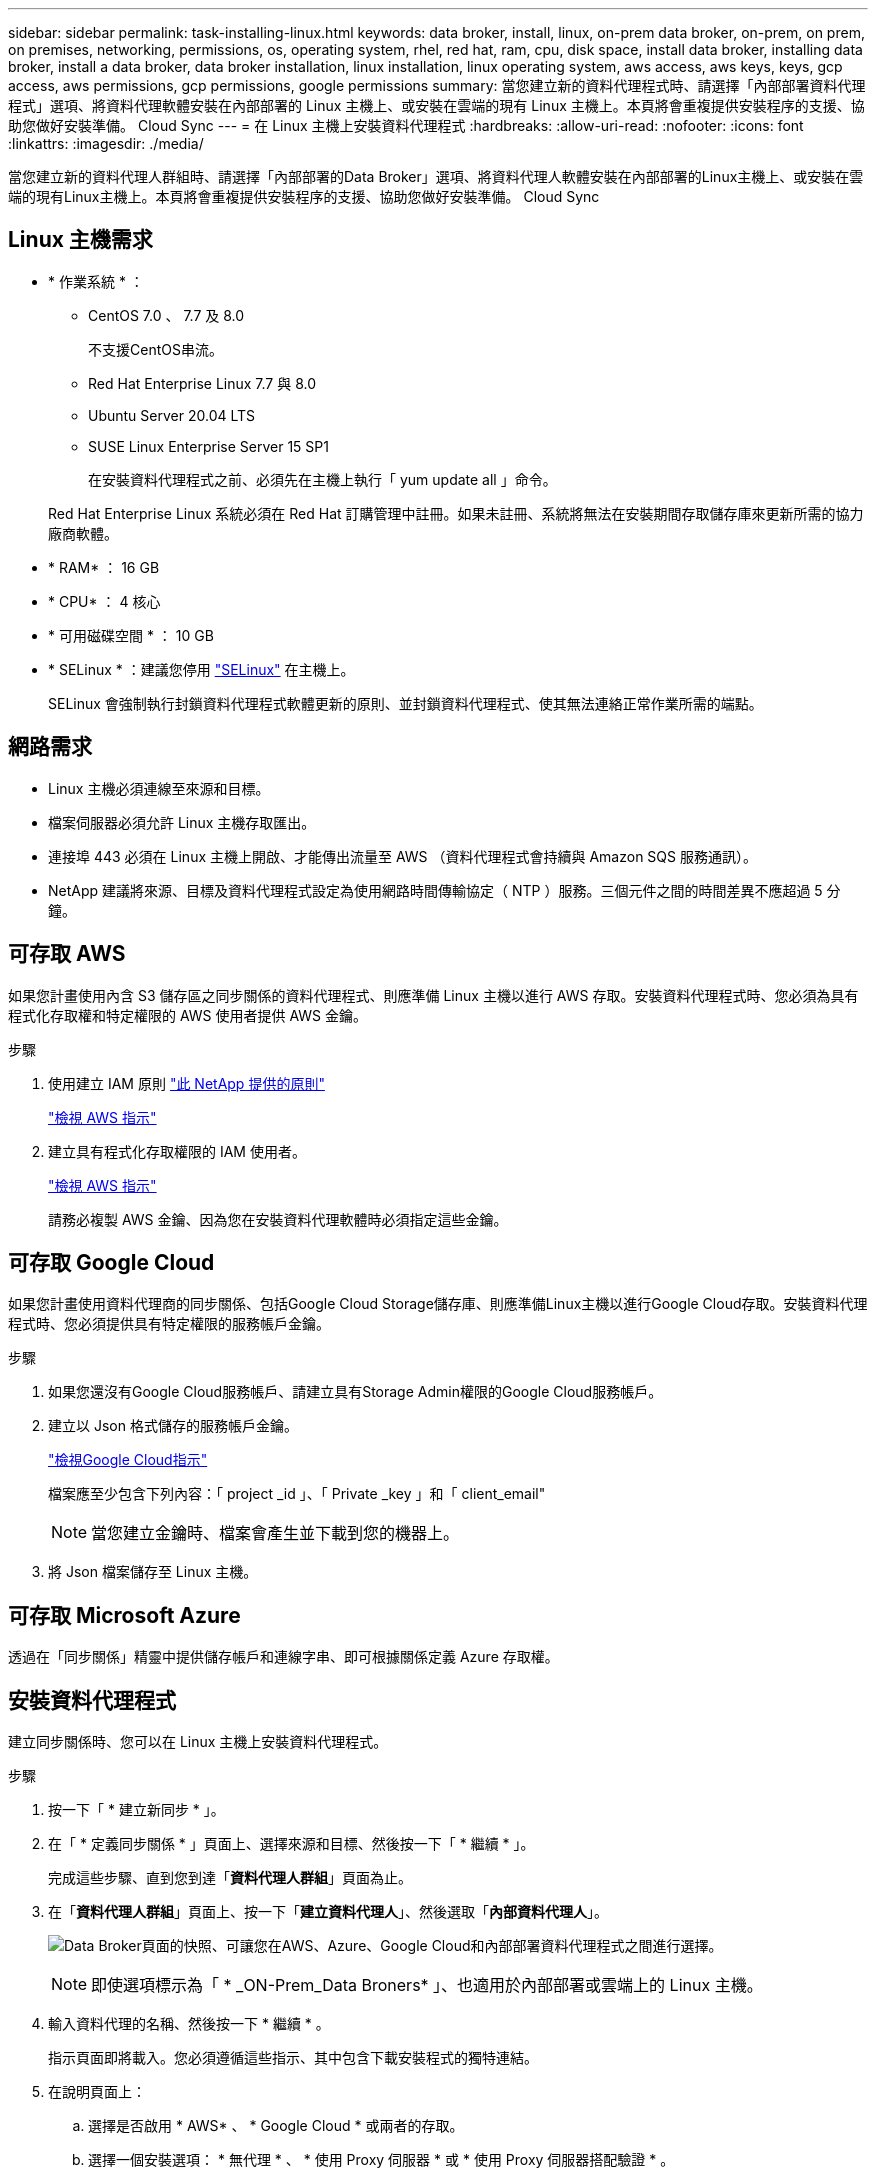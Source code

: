 ---
sidebar: sidebar 
permalink: task-installing-linux.html 
keywords: data broker, install, linux, on-prem data broker, on-prem, on prem, on premises, networking, permissions, os, operating system, rhel, red hat, ram, cpu, disk space, install data broker, installing data broker, install a data broker, data broker installation, linux installation, linux operating system, aws access, aws keys, keys, gcp access, aws permissions, gcp permissions, google permissions 
summary: 當您建立新的資料代理程式時、請選擇「內部部署資料代理程式」選項、將資料代理軟體安裝在內部部署的 Linux 主機上、或安裝在雲端的現有 Linux 主機上。本頁將會重複提供安裝程序的支援、協助您做好安裝準備。 Cloud Sync 
---
= 在 Linux 主機上安裝資料代理程式
:hardbreaks:
:allow-uri-read: 
:nofooter: 
:icons: font
:linkattrs: 
:imagesdir: ./media/


[role="lead"]
當您建立新的資料代理人群組時、請選擇「內部部署的Data Broker」選項、將資料代理人軟體安裝在內部部署的Linux主機上、或安裝在雲端的現有Linux主機上。本頁將會重複提供安裝程序的支援、協助您做好安裝準備。 Cloud Sync



== Linux 主機需求

* * 作業系統 * ：
+
** CentOS 7.0 、 7.7 及 8.0
+
不支援CentOS串流。

** Red Hat Enterprise Linux 7.7 與 8.0
** Ubuntu Server 20.04 LTS
** SUSE Linux Enterprise Server 15 SP1
+
在安裝資料代理程式之前、必須先在主機上執行「 yum update all 」命令。

+
Red Hat Enterprise Linux 系統必須在 Red Hat 訂購管理中註冊。如果未註冊、系統將無法在安裝期間存取儲存庫來更新所需的協力廠商軟體。



* * RAM* ： 16 GB
* * CPU* ： 4 核心
* * 可用磁碟空間 * ： 10 GB
* * SELinux * ：建議您停用 https://selinuxproject.org/["SELinux"^] 在主機上。
+
SELinux 會強制執行封鎖資料代理程式軟體更新的原則、並封鎖資料代理程式、使其無法連絡正常作業所需的端點。





== 網路需求

* Linux 主機必須連線至來源和目標。
* 檔案伺服器必須允許 Linux 主機存取匯出。
* 連接埠 443 必須在 Linux 主機上開啟、才能傳出流量至 AWS （資料代理程式會持續與 Amazon SQS 服務通訊）。
* NetApp 建議將來源、目標及資料代理程式設定為使用網路時間傳輸協定（ NTP ）服務。三個元件之間的時間差異不應超過 5 分鐘。




== 可存取 AWS

如果您計畫使用內含 S3 儲存區之同步關係的資料代理程式、則應準備 Linux 主機以進行 AWS 存取。安裝資料代理程式時、您必須為具有程式化存取權和特定權限的 AWS 使用者提供 AWS 金鑰。

.步驟
. 使用建立 IAM 原則 https://s3.amazonaws.com/metadata.datafabric.io/docs/on_prem_iam_policy.json["此 NetApp 提供的原則"^]
+
https://docs.aws.amazon.com/IAM/latest/UserGuide/access_policies_create.html["檢視 AWS 指示"^]

. 建立具有程式化存取權限的 IAM 使用者。
+
https://docs.aws.amazon.com/IAM/latest/UserGuide/id_users_create.html["檢視 AWS 指示"^]

+
請務必複製 AWS 金鑰、因為您在安裝資料代理軟體時必須指定這些金鑰。





== 可存取 Google Cloud

如果您計畫使用資料代理商的同步關係、包括Google Cloud Storage儲存庫、則應準備Linux主機以進行Google Cloud存取。安裝資料代理程式時、您必須提供具有特定權限的服務帳戶金鑰。

.步驟
. 如果您還沒有Google Cloud服務帳戶、請建立具有Storage Admin權限的Google Cloud服務帳戶。
. 建立以 Json 格式儲存的服務帳戶金鑰。
+
https://cloud.google.com/iam/docs/creating-managing-service-account-keys#creating_service_account_keys["檢視Google Cloud指示"^]

+
檔案應至少包含下列內容：「 project _id 」、「 Private _key 」和「 client_email"

+

NOTE: 當您建立金鑰時、檔案會產生並下載到您的機器上。

. 將 Json 檔案儲存至 Linux 主機。




== 可存取 Microsoft Azure

透過在「同步關係」精靈中提供儲存帳戶和連線字串、即可根據關係定義 Azure 存取權。



== 安裝資料代理程式

建立同步關係時、您可以在 Linux 主機上安裝資料代理程式。

.步驟
. 按一下「 * 建立新同步 * 」。
. 在「 * 定義同步關係 * 」頁面上、選擇來源和目標、然後按一下「 * 繼續 * 」。
+
完成這些步驟、直到您到達「*資料代理人群組*」頁面為止。

. 在「*資料代理人群組*」頁面上、按一下「*建立資料代理人*」、然後選取「*內部資料代理人*」。
+
image:screenshot-on-prem.png["Data Broker頁面的快照、可讓您在AWS、Azure、Google Cloud和內部部署資料代理程式之間進行選擇。"]

+

NOTE: 即使選項標示為「 * _ON-Prem_Data Broners* 」、也適用於內部部署或雲端上的 Linux 主機。

. 輸入資料代理的名稱、然後按一下 * 繼續 * 。
+
指示頁面即將載入。您必須遵循這些指示、其中包含下載安裝程式的獨特連結。

. 在說明頁面上：
+
.. 選擇是否啟用 * AWS* 、 * Google Cloud * 或兩者的存取。
.. 選擇一個安裝選項： * 無代理 * 、 * 使用 Proxy 伺服器 * 或 * 使用 Proxy 伺服器搭配驗證 * 。
.. 使用命令下載及安裝資料代理程式。
+
下列步驟提供每個可能安裝選項的詳細資訊。請依照指示頁面、根據您的安裝選項取得確切的命令。

.. 下載安裝程式：
+
*** 無代理：
+
「 curl <URI > -o data_Broker _installer.sh 」

*** 使用 Proxy 伺服器：
+
「 curl <URI > -o data_broker_installer.sh -x <proxy_host>:<proxy_port>'

*** 使用 Proxy 伺服器進行驗證：
+
「 curl <URI > -o data_broker_installer.sh -x <proxy_username>:<proxy_password>@<proxy_host>:<proxy_port>'

+
開放的我們:: 在指示頁面上顯示安裝檔案的 URI 、當您依照提示部署內部部署的 Prem Data Broker 時、就會載入此頁面。 Cloud Sync此 URI 不會重複出現、因為連結是動態產生的、只能使用一次。 <<Installing the data broker,請遵循下列步驟、從 Cloud Sync 無法取得 URI>>。




.. 切換至超級使用者、執行安裝程式並安裝軟體：
+

NOTE: 下列每個命令都包含AWS存取和Google Cloud存取的參數。請依照指示頁面、根據您的安裝選項取得確切的命令。

+
*** 無 Proxy 組態：
+
「 Udo -s chmod+x data_broker_installer.sh ./data_broker_installer.sh -a <AWs_access_key> -s <AWs_secret 鍵 > -g <jure_path_to_the_json_file> 」

*** Proxy 組態：
+
"Udo -s chmod+x data_broker_installer.sh ./data_broker_installer.sh -a <AWs_access_key> -s <AWs_secret 鍵 > -g <jure_path_to_the_json_file> -h <prox_host> -p <prox_port>'

*** Proxy 組態搭配驗證：
+
s chmod+x data_broker_installer.sh ./data_broker_installer.sh -a <AWs_access_key> -s <AWs_secret 鍵 > -g <jure_path_to_the_json_file> -h <proxy_host> -p <proxy_port> -u <proxy_username>-w <proxy_password>`

+
AWS 金鑰:: 這些是您應該準備的使用者金鑰 <<Enabling access to AWS,請依照下列步驟操作>>。AWS 金鑰會儲存在資料代理程式上、該代理程式會在內部部署或雲端網路中執行。NetApp 不會使用資料代理程式以外的金鑰。
Json 檔案:: 這是 Json 檔案、其中包含您應該準備的服務帳戶金鑰 <<Enabling access to Google Cloud,請依照下列步驟操作>>。






. 一旦資料代理程式可供使用、請按 Cloud Sync 一下《》中的 * 「 Continue 」（繼續） * 。
. 完成精靈中的頁面、以建立新的同步關係。

